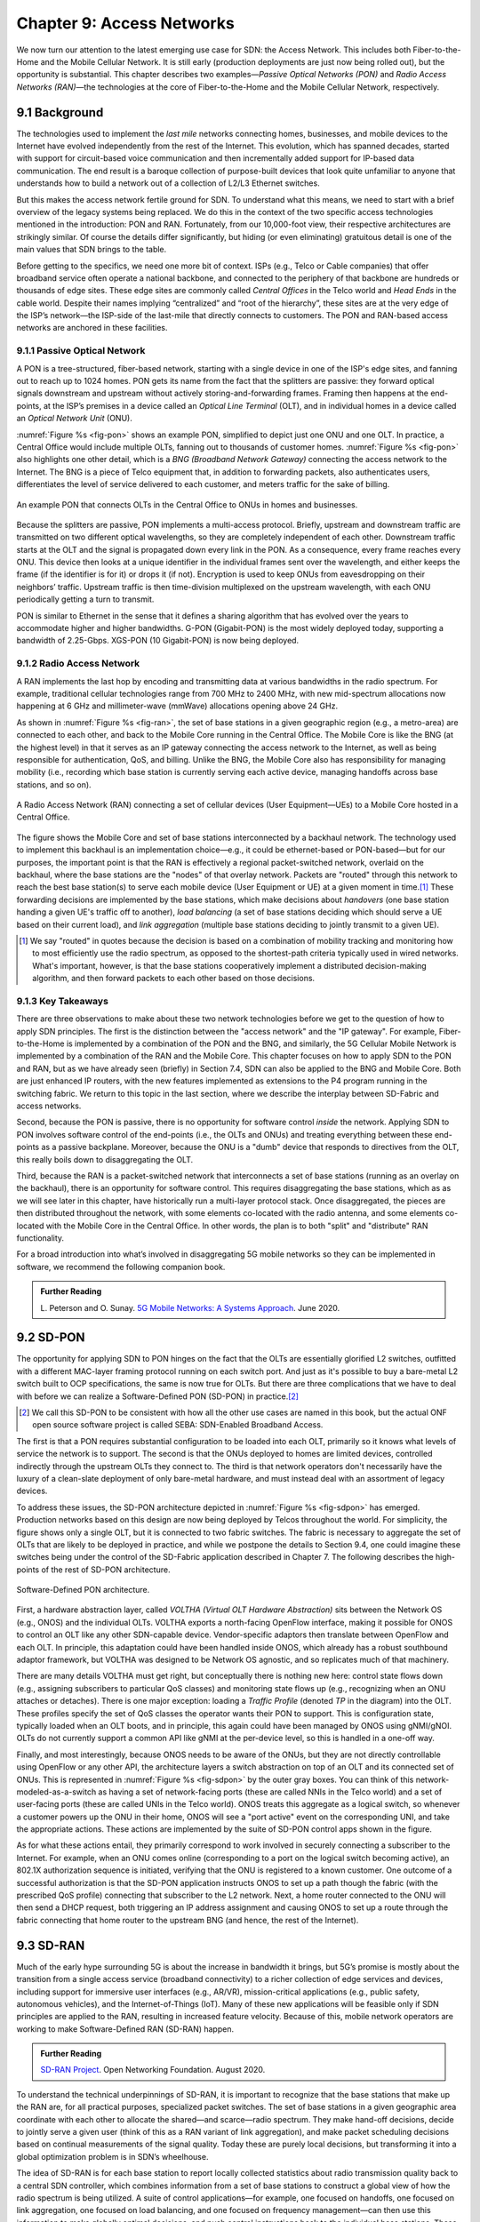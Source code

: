 Chapter 9:  Access Networks
===========================

We now turn our attention to the latest emerging use case for SDN: the
Access Network. This includes both Fiber-to-the-Home and the Mobile
Cellular Network. It is still early (production deployments are just
now being rolled out), but the opportunity is substantial. This
chapter describes two examples—*Passive Optical Networks (PON)* and
*Radio Access Networks (RAN)*—the technologies at the core of
Fiber-to-the-Home and the Mobile Cellular Network, respectively.


9.1 Background
-------------------

The technologies used to implement the *last mile* networks connecting
homes, businesses, and mobile devices to the Internet have evolved
independently from the rest of the Internet. This evolution, which has
spanned decades, started with support for circuit-based voice
communication and then incrementally added support for IP-based data
communication.  The end result is a baroque collection of
purpose-built devices that look quite unfamiliar to anyone that
understands how to build a network out of a collection of L2/L3
Ethernet switches.

But this makes the access network fertile ground for SDN. To
understand what this means, we need to start with a brief overview of
the legacy systems being replaced. We do this in the context of the
two specific access technologies mentioned in the introduction: PON
and RAN. Fortunately, from our 10,000-foot view, their respective
architectures are strikingly similar. Of course the details differ
significantly, but hiding (or even eliminating) gratuitous detail is
one of the main values that SDN brings to the table.

Before getting to the specifics, we need one more bit of context. ISPs
(e.g., Telco or Cable companies) that offer broadband service often
operate a national backbone, and connected to the periphery of that
backbone are hundreds or thousands of edge sites.  These edge sites
are commonly called *Central Offices* in the Telco world and *Head
Ends* in the cable world. Despite their names implying
“centralized” and “root of the hierarchy”, these sites are at the very
edge of the ISP’s network—the ISP-side of the last-mile that directly
connects to customers. The PON and RAN-based access networks are
anchored in these facilities.

9.1.1 Passive Optical Network 
~~~~~~~~~~~~~~~~~~~~~~~~~~~~~~

A PON is a tree-structured, fiber-based network, starting with a
single device in one of the ISP's edge sites, and fanning out to reach
up to 1024 homes. PON gets its name from the fact that the splitters
are passive: they forward optical signals downstream and upstream
without actively storing-and-forwarding frames. Framing then happens
at the end-points, at the ISP’s premises in a device called an
*Optical Line Terminal* (OLT), and in individual homes in a device
called an *Optical Network Unit* (ONU).

:numref:`Figure %s <fig-pon>` shows an example PON, simplified to
depict just one ONU and one OLT. In practice, a Central Office would
include multiple OLTs, fanning out to thousands of customer homes.
:numref:`Figure %s <fig-pon>` also highlights one other detail, which
is a *BNG (Broadband Network Gateway)* connecting the access network
to the Internet. The BNG is a piece of Telco equipment that, in
addition to forwarding packets, also authenticates users,
differentiates the level of service delivered to each customer, and
meters traffic for the sake of billing.
  
.. _fig-pon:
.. figure:: figures/Slide54.png
   :width: 600px
   :align: center

   An example PON that connects OLTs in the Central Office 
   to ONUs in homes and businesses.

Because the splitters are passive, PON implements a multi-access
protocol. Briefly, upstream and downstream traffic are transmitted on
two different optical wavelengths, so they are completely independent
of each other. Downstream traffic starts at the OLT and the signal is
propagated down every link in the PON. As a consequence, every frame
reaches every ONU. This device then looks at a unique identifier in
the individual frames sent over the wavelength, and either keeps the
frame (if the identifier is for it) or drops it (if not). Encryption
is used to keep ONUs from eavesdropping on their neighbors’ traffic.
Upstream traffic is then time-division multiplexed on the upstream
wavelength, with each ONU periodically getting a turn to transmit.

PON is similar to Ethernet in the sense that it defines a sharing
algorithm that has evolved over the years to accommodate higher and
higher bandwidths. G-PON (Gigabit-PON) is the most widely deployed
today, supporting a bandwidth of 2.25-Gbps. XGS-PON (10 Gigabit-PON)
is now being deployed.

9.1.2 Radio Access Network
~~~~~~~~~~~~~~~~~~~~~~~~~~

A RAN implements the last hop by encoding and transmitting data at
various bandwidths in the radio spectrum.  For example, traditional
cellular technologies range from 700 MHz to 2400 MHz, with new
mid-spectrum allocations now happening at 6 GHz and millimeter-wave
(mmWave) allocations opening above 24 GHz.

As shown in :numref:`Figure %s <fig-ran>`, the set of base stations in
a given geographic region (e.g., a metro-area) are connected to each
other, and back to the Mobile Core running in the Central Office. The
Mobile Core is like the BNG (at the highest level) in that it
serves as an IP gateway connecting the
access network to the Internet, as well as being responsible for
authentication, QoS, and billing. Unlike the BNG, the Mobile Core also
has responsibility for managing mobility (i.e., recording which base
station is currently serving each active device, managing handoffs
across base stations, and so on).

.. _fig-ran:
.. figure:: figures/Slide55.png
   :width: 700px
   :align: center

   A Radio Access Network (RAN) connecting a set of cellular devices 
   (User Equipment—UEs) to a Mobile Core hosted in a Central Office.

The figure shows the Mobile Core and set of base stations
interconnected by a backhaul network. The technology used to implement
this backhaul is an implementation choice—e.g., it could be
ethernet-based or PON-based—but for our purposes, the important point
is that the RAN is effectively a regional packet-switched network,
overlaid on the backhaul, where the base stations are the "nodes" of
that overlay network. Packets are "routed" through this network to
reach the best base station(s) to serve each mobile device (User
Equipment or UE) at a given moment in
time.\ [#]_ These forwarding decisions are implemented by the base
stations, which make decisions about *handovers* (one base station
handing a given UE's traffic off to another), *load balancing* (a set
of base stations deciding which should serve a UE based on their
current load), and *link aggregation* (multiple base stations deciding
to jointly transmit to a given UE).

.. [#] We say "routed" in quotes because the decision is based on a
       combination of mobility tracking and monitoring how to most
       efficiently use the radio spectrum, as opposed to the
       shortest-path criteria typically used in wired networks. What's
       important, however, is that the base stations cooperatively
       implement a distributed decision-making algorithm, and then
       forward packets to each other based on those decisions.

9.1.3 Key Takeaways
~~~~~~~~~~~~~~~~~~~

There are three observations to make about these two network
technologies before we get to the question of how to apply SDN
principles. The first is the distinction between the "access network"
and the "IP gateway".  For example, Fiber-to-the-Home is implemented
by a combination of the PON and the BNG, and similarly, the 5G
Cellular Mobile Network is implemented by a combination of the RAN and
the Mobile Core. This chapter focuses on how to apply SDN to the PON
and RAN, but as we have already seen (briefly) in Section 7.4, SDN can
also be applied to the BNG and Mobile Core. Both are just enhanced IP
routers, with the new features implemented as extensions to the P4
program running in the switching fabric. We return to this topic in
the last section, where we describe the interplay between SD-Fabric
and access networks.

Second, because the PON is passive, there is no opportunity for
software control *inside* the network. Applying SDN to PON involves
software control of the end-points (i.e., the OLTs and ONUs) and
treating everything between these end-points as a passive
backplane. Moreover, because the ONU is a "dumb" device that responds
to directives from the OLT, this really boils down to disaggregating
the OLT.

Third, because the RAN is a packet-switched network that interconnects a
set of base stations (running as an overlay on the backhaul), there is
an opportunity for software control. This requires disaggregating the
base stations, which as as we will see later in this chapter, have
historically run a multi-layer protocol stack. Once disaggregated, the
pieces are then distributed throughout the network, with some elements
co-located with the radio antenna, and some elements co-located with
the Mobile Core in the Central Office. In other words, the plan is to
both "split" and "distribute" RAN functionality.

For a broad introduction into what’s involved in disaggregating 5G
mobile networks so they can be implemented in software, we recommend
the following companion book.

.. _reading_5g:
.. admonition:: Further Reading  

   L. Peterson and O. Sunay.
   `5G Mobile Networks: A Systems Approach <https://5g.systemsapproach.org/>`__.
   June 2020. 


9.2 SD-PON
-------------

The opportunity for applying SDN to PON hinges on the fact that the
OLTs are essentially
glorified L2 switches, outfitted with a different MAC-layer framing
protocol running on each switch port. And just as it's possible to buy
a bare-metal L2 switch built to OCP specifications, the same is now
true for OLTs. But there are three complications that we have to deal
with before we can realize a Software-Defined PON (SD-PON) in
practice.\ [#]_

.. [#] We call this SD-PON to be consistent with how all the other use
       cases are named in this book, but the actual ONF open source
       software project is called SEBA: SDN-Enabled Broadband Access.

The first is that a PON requires substantial configuration to be
loaded into each OLT, primarily so it knows what levels of service the
network is to support. The second is that the ONUs deployed to homes
are limited devices, controlled indirectly through the upstream OLTs
they connect to. The third is that network operators don't necessarily
have the luxury of a clean-slate deployment of only bare-metal
hardware, and must instead deal with an assortment of legacy devices.

To address these issues, the SD-PON architecture depicted in
:numref:`Figure %s <fig-sdpon>` has emerged.  Production networks
based on this design are now being deployed by Telcos throughout the
world.  For simplicity, the figure shows only a single OLT, but it is
connected to two fabric switches. The fabric is necessary to aggregate
the set of OLTs that are likely to be deployed in practice, and while
we postpone the details to Section 9.4, one could imagine these
switches being under the control of the SD-Fabric application
described in Chapter 7.  The following describes the high-points of
the rest of SD-PON architecture.

.. _fig-sdpon:
.. figure:: figures/Slide61.png 
    :width: 500px
    :align: center
	    
    Software-Defined PON architecture.

First, a hardware abstraction layer, called *VOLTHA (Virtual OLT
Hardware Abstraction)* sits between the Network OS (e.g., ONOS) and
the individual OLTs. VOLTHA exports a north-facing OpenFlow interface,
making it possible for ONOS to control an OLT like any other
SDN-capable device. Vendor-specific adaptors then translate between
OpenFlow and each OLT. In principle, this adaptation could have been
handled inside ONOS, which already has a robust southbound adaptor
framework, but VOLTHA was designed to be Network OS agnostic, and so
replicates much of that machinery.

There are many details VOLTHA must get right, but conceptually there
is nothing new here: control state flows down (e.g., assigning
subscribers to particular QoS classes) and monitoring state flows up
(e.g., recognizing when an ONU attaches or detaches).  There is one
major exception: loading a *Traffic Profile* (denoted *TP* in the
diagram) into the OLT. These profiles specify the set of QoS classes
the operator wants their PON to support. This is configuration state,
typically loaded when an OLT boots, and in principle, this again could
have been managed by ONOS using gNMI/gNOI.  OLTs do not currently
support a common API like gNMI at the per-device level, so this is
handled in a one-off way.

Finally, and most interestingly, because ONOS needs to be aware of the
ONUs, but they are not directly controllable using OpenFlow or any
other API, the architecture layers a switch abstraction on top of an
OLT and its connected set of ONUs. This is represented in
:numref:`Figure %s <fig-sdpon>` by the outer gray boxes. You can think
of this network-modeled-as-a-switch as having a set of network-facing
ports (these are called NNIs in the Telco world) and a set of
user-facing ports (these are called UNIs in the Telco world). ONOS
treats this aggregate as a logical switch, so whenever a customer
powers up the ONU in their home, ONOS will see a "port active" event
on the corresponding UNI, and take the appropriate actions. These
actions are implemented by the suite of SD-PON control apps shown in
the figure.

As for what these actions entail, they primarily correspond to work
involved in securely connecting a subscriber to the Internet. For
example, when an ONU comes online (corresponding to a port on the
logical switch becoming active), an 802.1X authorization sequence is
initiated, verifying that the ONU is registered to a known customer.
One outcome of a successful authorization is that the SD-PON
application instructs ONOS to set up a path though the fabric (with
the prescribed QoS profile) connecting that subscriber to the L2
network. Next, a home router connected to the ONU will then send a
DHCP request, both triggering an IP address assignment and causing
ONOS to set up a route through the fabric connecting that home router
to the upstream BNG (and hence, the rest of the Internet).

9.3 SD-RAN
-------------

Much of the early hype surrounding 5G is about the increase in
bandwidth it brings, but 5G’s promise is mostly about the transition
from a single access service (broadband connectivity) to a richer
collection of edge services and devices, including support for
immersive user interfaces (e.g., AR/VR), mission-critical applications
(e.g., public safety, autonomous vehicles), and the Internet-of-Things
(IoT). Many of these new applications will be feasible only if SDN
principles are applied to the RAN, resulting in increased feature
velocity. Because of this, mobile network operators are working to
make Software-Defined RAN (SD-RAN) happen.

.. _reading_sdran:
.. admonition:: Further Reading  
   
   `SD-RAN Project  
   <https://opennetworking.org/sd-ran/>`__. 
   Open Networking Foundation. August 2020. 
   
To understand the technical underpinnings of SD-RAN, it is important
to recognize that the base stations that make up the RAN are, for all
practical purposes, specialized packet switches. The set of base
stations in a given geographic area coordinate with each other to
allocate the shared—and scarce—radio spectrum. They make
hand-off decisions, decide to jointly serve a given user (think of
this as a RAN variant of link aggregation), and make packet scheduling
decisions based on continual measurements of the signal quality. Today
these are purely local decisions, but transforming it into a global
optimization problem is in SDN’s wheelhouse.

The idea of SD-RAN is for each base station to report locally
collected statistics about radio transmission quality back to a
central SDN controller, which combines information from a set of base
stations to construct a global view of how the radio spectrum is being
utilized. A suite of control applications—for example, one focused on
handoffs, one focused on link aggregation, one focused on load
balancing, and one focused on frequency management—can then use this
information to make globally optimal decisions, and push control
instructions back to the individual base stations. These control
instructions are not at the granularity of scheduling individual
segments for transmission (i.e., there is still a real-time scheduler
on each base station, just as an SDN-controlled ethernet switch still
has a local packet scheduler), but they do exert near real-time
control over the base stations, with control loops measured in less
than ten milliseconds.

9.3.1 Split RAN
~~~~~~~~~~~~~~~

To better see how this works, we start with a finer-grain view of the
packet processing pipeline running on each base station shown in
:numref:`Figure %s <fig-basestation>`. Note that the figure depicts
the base station as a pipeline (running left-to-right for packets sent
to the UE) but it is equally valid to view it as a protocol stack.

.. _fig-basestation:
.. figure:: figures/Slide56.png 
    :width: 600px
    :align: center
	    
    RAN processing pipeline, including both user and
    control plane components.

The key stages are as follows.

* **RRC (Radio Resource Control):** Responsible for configuring the
  coarse-grain and policy-related aspects of the pipeline. The RRC
  runs in the RAN’s control plane; it does not process packets on the
  user plane.

* **PDCP (Packet Data Convergence Protocol):** Responsible for
  compressing and decompressing IP headers, ciphering and integrity
  protection, and making an “early” forwarding decision (i.e.,
  whether to send the packet down the pipeline to the UE or forward
  it to another base station).

* **RLC (Radio Link Control):** Responsible for segmentation and
  reassembly, including reliably transmitting/receiving segments by
  implementing a form of ARQ (automatic repeat request).

* **MAC (Media Access Control):** Responsible for buffering,
  multiplexing and demultiplexing segments, including all real-time
  scheduling decisions about what segments are transmitted when. Also
  able to make a “late” forwarding decision (i.e., to alternative
  carrier frequencies, including WiFi).

* **PHY (Physical Layer):** Responsible for coding and modulation,
  including Forward Error Correction (FEC).

The last two stages in :numref:`Figure %s <fig-basestation>` (D/A
conversion and the RF front-end) are beyond the scope of this book.

The next step is to understand how the functionality outlined above is
partitioned between physical elements, and hence, “split” across
centralized and distributed locations. The dominant option has
historically been "no split," with the entire pipeline shown in
:numref:`Figure %s <fig-basestation>` running in the base station.
Going forward, the 3GPP standard has been extended to allow for
multiple split-points, with the partition shown in :numref:`Figure %s
<fig-split-ran>` being actively pursued by the operator-led O-RAN
(Open RAN) Alliance. It is the split we adopt throughout the rest of
this chapter.

.. _fig-split-ran:
.. figure:: figures/Slide57.png 
    :width: 600px
    :align: center

    Split-RAN processing pipeline distributed across a
    Central Unit (CU), Distributed Unit (DU), and Radio Unit (RU).

This results in a RAN-wide configuration similar to that shown in
:numref:`Figure %s <fig-ran-hierarchy>`, where a single *Central Unit (CU)*
running in the cloud serves multiple *Distributed Units (DUs)*, each of
which in turn serves multiple *Radio Units (RUs)*. Critically, the RRC
(centralized in the CU) is responsible for only near-real-time
configuration and control decision making, while the Scheduler that is
part of the MAC stage is responsible for all real-time scheduling
decisions.

.. _fig-ran-hierarchy:
.. figure:: figures/Slide58.png 
    :width: 350px
    :align: center
	    
    Split-RAN hierarchy, with one CU serving multiple DUs,
    each of which serves multiple RUs.

Because scheduling decisions for radio transmission are made by the
MAC layer in real time, a DU needs to be “near” (within 1ms) the RUs
it manages. (You can't afford to make scheduling decisions based on
out-of-date channel information.) One familiar configuration is to
co-locate a DU and an RU in a cell tower. But when an RU corresponds
to a small cell, many of which might be spread across a modestly-sized
geographic area (e.g., a mall, campus, or factory), then a single DU
would likely service multiple RUs. The use of mmWave in 5G is likely
to make this later configuration all the more common.
    
9.3.2 RAN Intelligent Controller
~~~~~~~~~~~~~~~~~~~~~~~~~~~~~~~~

The RRC, shown in :numref:`Figure %s <fig-basestation>` as part of
each basestation and shown in :numref:`Figure %s <fig-split-ran>` as
part of the CU, represents the control plane of the RAN. The CU-based
configuration naturally maps onto SDN in that control decisions are
made centrally, but the goal is to do more than just recreate the
legacy set of RRC capabilities. We also want to pave the way for
introducing additional control functions, and to do this, SD-RAN
adopts a design that parallels the Network OS / Control App structure
used in other domains (and described throughout this book).

This results in the design depicted in :numref:`Figure %s
<fig-ric-overview>`, where *RAN Intelligent Controller (RIC)* is what
the O-RAN architecture documents call their centralized SDN Controller
(so we adopt this terminology in the discussion that follows). The
"Near-Real Time" qualifier indicates the RIC is part of 10-100 ms
control loop implemented in the CU, as opposed to the ~1 ms control
loop required by the MAC scheduler running in the DU.

.. _fig-ric-overview:
.. figure:: figures/Slide59.png
    :width: 350px
    :align: center

    The RIC centrally controls the elements in the split-RAN hierarchy.

Drilling down to the next level of detail, :numref:`Figure %s
<fig-ric>` shows an exemplar implementation based on a retargeting of
ONOS for the SD-RAN use case. Most notably, the ONOS-based RIC
supports a set of RAN-specific north- and south-facing interfaces,
similar in spirit (but not detail) to the interfaces described in
earlier chapters (e.g., gNMI, gNOI, OpenFlow). We discuss these
interfaces in the next subsection.

.. _fig-ric:
.. figure:: figures/Slide60.png
    :width: 400px
    :align: center

    O-RAN compliant RAN Intelligent Controller (RIC) built by adapting
    and extending ONOS.


.. sidebar:: O-RAN Alliance

   3GPP (3rd Generation Partnership Project) has been responsible for
   standardizing the mobile cellular network ever since 3G, and
   O-RAN (Open-RAN Alliance) is a consortium of mobile network
   operators defining an SDN-based implementation strategy for 5G.

   If you are wondering why there is an O-RAN Alliance in the first
   place, given that 3GPP is already the standardization body
   responsible for interoperability across the global cellular
   network, the answer is that over time 3GPP has become a
   vendor-dominated organization. O-RAN was created more recently by
   network operators (AT&T and China Mobile were the founding
   members), with the goal of catalyzing a software-based
   implementation that breaks the vendor lock-in dominating today’s
   marketplace.

   To be more specific, 3GPP defined the possible RAN split points,
   and O-RAN is specifying (and codifying) the corresponding
   interfaces.  The E2 interface in particular, which is architected
   around the idea of supporting different Service Models, is central
   to this strategy.  Whether the operators will be successful in
   their ultimate goal is yet to be seen.

As for the core, the ONOS-based RIC takes advantage of the Topology
Service (among others) described in Chapter 6, but it also introduces
two new services: *Control* and *Telemetry*. The Control Service,
which builds on the Atomix key/value store, manages the control state
for all the base stations and user devices, including which base
station is serving each user device, as well as the set of “potential
links” that could connect the device.  The Telemetry Service, which
builds on a *Time Series Database (TSDB)*, tracks all the link quality
information being reported back by the RAN elements. Various of the
control applications then analyze this data to make informed decisions
about how the RAN can best meet its data delivery objectives.

The example Control Apps (xApps) in :numref:`Figure %s <fig-ric>`
include a range of possibilities, but are not intended to be an
exhaustive list.  These functions—Link Aggregation Control,
Interference Management, Load Balancing, and Handover Control—are
currently implemented by individual base stations with only local
visibility, but they have global consequences. The SDN approach is to
collect the available input data centrally, make a globally optimal
decision, and then push the respective control parameters back to the
base stations for execution.

9.3.3 RIC Interfaces
~~~~~~~~~~~~~~~~~~~~

Returning to the three interfaces called out in :numref:`Figure %s
<fig-ric>`, each serves a purpose similar to the interfaces described
in earlier chapters. The first two, **A1** and **E2**, are well on
their way to being standardized by O-RAN. The third, denoted **xApp
SDK** in :numref:`Figure %s <fig-ric>`, is specific to the ONOS-based
implementation (and similar in spirit to Flow Objectives), although
the O-RAN has a long-term goal of converging on a unified API (and
corresponding SDK).

The A1 interface provides a means for the mobile operator's
management plane—typically called the *OSS/BSS (Operations Support
System / Business Support System)* in the Telco world—to configure the
RAN.  We have not discussed the Telco OSS/BSS up to this point, but it is
safe to assume such a component sits at the top of any Telco software
stack. It is the source of all configuration settings and business
logic needed to operate a network. You can think of it as the RAN
counterpart to gNMI/gNOI.

The Near-RT RIC uses the E2 interface to control the underlying RAN
elements, including the CU, DUs, and RUs. You can think of it as the
RAN counterpart to OpenFlow. A requirement of the E2 interface is that
it be able to connect the Near-RT RIC to different types of RAN
elements from different vendors. This range is reflected in the API,
which revolves around a *Service Model* abstraction. The idea is that
each RAN element advertises a Service Model, which effectively defines
the set of RAN Functions the element is able to support. The RIC then
issues a combination of the following four operations against this
Service Model.

* **Report:** RIC asks the element to report a function-specific value setting.
* **Insert:** RIC instructs the element to activate a user plane function.
* **Control:** RIC instructs the element to activate a control plane function.
* **Policy:** RIC sets a policy parameter on one of the activated functions.

Of course, it is the RAN element, through its published Service Model,
that defines the relevant set of functions that can be activated, the
variables that can be reported, and policies that can be set.

Taken together, the A1 and E2 interfaces complete two of the three
major control loops of the RAN: the outer (non-real-time) loop has the
Non-RT RIC as its control point and the middle (near-real-time) loop
has the Near-RT RIC as its control point. The third (inner) control
loop, which is not shown in :numref:`Figure %s <fig-ric>`, runs inside
the DU: It includes the real-time Scheduler embedded in the MAC stage
of the RAN pipeline. The two outer control loops have rough time
bounds of >>1 s and >10 ms, respectively, and the real-time control
loop is assumed to be <1 ms.

Focusing on the outer two control loops, the Near RT-RIC opens the
possibility of introducing policy-based RAN control, whereby
interrupts (exceptions) to operator-defined policies would signal the
need for the outer loop to become involved. For example, one can
imagine developing learning-based controls, where the inference
engines for these controls would run as applications on the Near
RT-RIC, and their non-real-time learning counterparts would run
elsewhere. The Non-RT RIC would then interact with the Near-RT RIC to
deliver relevant operator policies from the Management Plane to the
Near RT-RIC over the A1 interface.

Finally, the xApp SDK, which in principle is the RAN counterpart of
Flow Objectives, is specific to the ONOS-based implementation. It is
currently little more than a "pass through" of the E2 interface, which
implies the xApps must be aware of the available Service Models. This
is problematic in that it implicitly couples applications with
devices, but defining a device-agnostic version is still a
work-in-progress.
 
9.4  Role of SD-Fabric
-----------------------------------

As outlined earlier in this chapter, both PON and RAN are paired with
an IP gateway that has been augmented with access-specific features.
This is because the operator at the edge of the network is responsible
for authorizing user access, differentiating the level of service
delivered to users, and potentially billing those users. The Mobile
Core has the added responsibility of tracking mobility as users move
from one base station to another.

Much of this additional functionality runs in the control plane (or
even the management plane), with the data plane behaving very much
like any other L3 network. This means the data plane can be
implemented by mechanisms seen in earlier chapters, or more
specifically, by the SD-Fabric solution described in Chapter 7.
Consider our two specific access technologies, and the implications
of each with respect to SD-Fabric.

The BNG that connects a PON to the Internet has a vendor-defined
control/management plane, as there is no need for a industry-wide
standard. The data plane requires support for Q-in-Q tagging as a
mechanism to differentiate subscriber service, which is one reason
SD-Fabric provides this capability. This means the fabric switches
shown in :numref:`Figure %s <fig-sdpon>` are exactly the same fabric
switches as shown in :numref:`Figure %s <fig-seba>` (from Chapter 2)
and :numref:`Figure %s <fig-netconfig>` (from Chapter 7). In other
words, SD-Fabric both connects the OLTs to the Internet and
interconnects a set of servers that host the BNG control and
management functions (along with any other *Virtual Network Functions*
that the operator wants to run at the edge).

The Mobile Core that connects a RAN to the Internet is standardized by
3GPP, making it a well-defined example to discuss (albeit at a
high-level since the full 3GPP specification is well beyond the scope
of this book). :numref:`Figure %s <fig-core>` gives an architectural
overview, identifying the functional blocks that make up the 5G Mobile
Core.

.. _fig-core:
.. figure:: figures/Slide62.png
    :width: 600px
    :align: center

    Architectural overview of the 5G Mobile Core.

The main point to take from this diagram is that the *UPF (User Plane
Function)* implements the data plane (which 3GPP calls the *User
Plane*). Everything else is a control plane function, where broadly
speaking, AMF is responsible for mobility management, SMF is
responsible for session management, and AUSF is responsible for
authentication. All the other functional blocks correspond to
low-level processes that AMF, SMF, and AUSF call to do their job, but
for our purposes, you can think of the entire set as 
microservices running on commodity servers. For more details about the
Mobile Core control plane, as well as examples of specific
implementation choices, we recommend the *Magma* and *SD-Core* open
source projects.

.. _reading_core:
.. admonition:: Further Reading

   `Magma Core Project <https://www.magmacore.org/>`__.
   Linux Foundation. 2021.

   `SD-Core Project  <https://opennetworking.org/sd-core/>`__. 
   Open Networking Foundation. 2021.

What is important to our discussion is that while the UPF can also be
implemented as a server-hosted microservice—just like any
software-based router—because we have access to a programmable
switching fabric, we can offload that function to the switches. This
is exactly what the ``upf`` extension to ``fabric.p4`` shown in
Section 7.4 does.

But what is this extra functionality beyond forwarding IP packets? UPF
performs three additional tasks. First, it encapsulates/decapsulates
packets sent between to/from the base stations. These are
GTP-over-UDP/IP encapsulated packets. Second, it queues packets
according to the different QoS levels the operator wants to provide.
Both of these tasks can be implemented in a straightforward way in P4
and the underlying programmable switches. The third task is to "hold"
packets destined for a UE that has recently moved, so that no packets
are dropped during the period of time the corresponding session state
is in transition. This is not something that today's P4 switches are
able to support. So instead, the switch temporarily redirects those
packets to a server for hold-and-replay, or alternatively, to a
SmartNIC connected to those servers. MacDavid and colleagues describe
the mechanism for doing this is more detail.

.. _reading_upf:
.. admonition:: Further Reading  

   R. MacDavid, *et al.* `A P4-based 5G User Plane Function
   <https://www.cs.princeton.edu/~macdavid/media/up4-sosr21.pdf>`__.
   ACM SOSR. September 2021.

The main takeaway from this discussion is that access networks and
switching fabrics are complementary use cases for SDN that can work in
tandem. The switching fabric not only interconnects servers that host
access network control plane functionality (including the RIC and
xApps), but the fabric also runs some data plane functionality on
behalf of the access networks. When you combine all these use cases,
the end result is an *access-edge cloud*: a modest-sized cluster built
from commodity servers and switches, deployed in enterprises and other
edge sites, and able to host both access network workloads and edge
service workloads. Aether is an open source example of such an edge
cloud, combining SD-Fabric, SD-RAN, and SD-Core in a self-contained
package that can be deployed in enterprises and managed as a cloud
service.

.. _reading_aether:
.. admonition:: Further Reading  

   `Aether: 5G-Connected Edge  <https://opennetworking.org/aether/>`__. 
   Open Networking Foundation. 2021.
